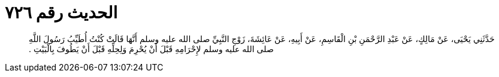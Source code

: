 
= الحديث رقم ٧٢٦

[quote.hadith]
حَدَّثَنِي يَحْيَى، عَنْ مَالِكٍ، عَنْ عَبْدِ الرَّحْمَنِ بْنِ الْقَاسِمِ، عَنْ أَبِيهِ، عَنْ عَائِشَةَ، زَوْجِ النَّبِيِّ صلى الله عليه وسلم أَنَّهَا قَالَتْ كُنْتُ أُطَيِّبُ رَسُولَ اللَّهِ صلى الله عليه وسلم لإِحْرَامِهِ قَبْلَ أَنْ يُحْرِمَ وَلِحِلِّهِ قَبْلَ أَنْ يَطُوفَ بِالْبَيْتِ ‏.‏